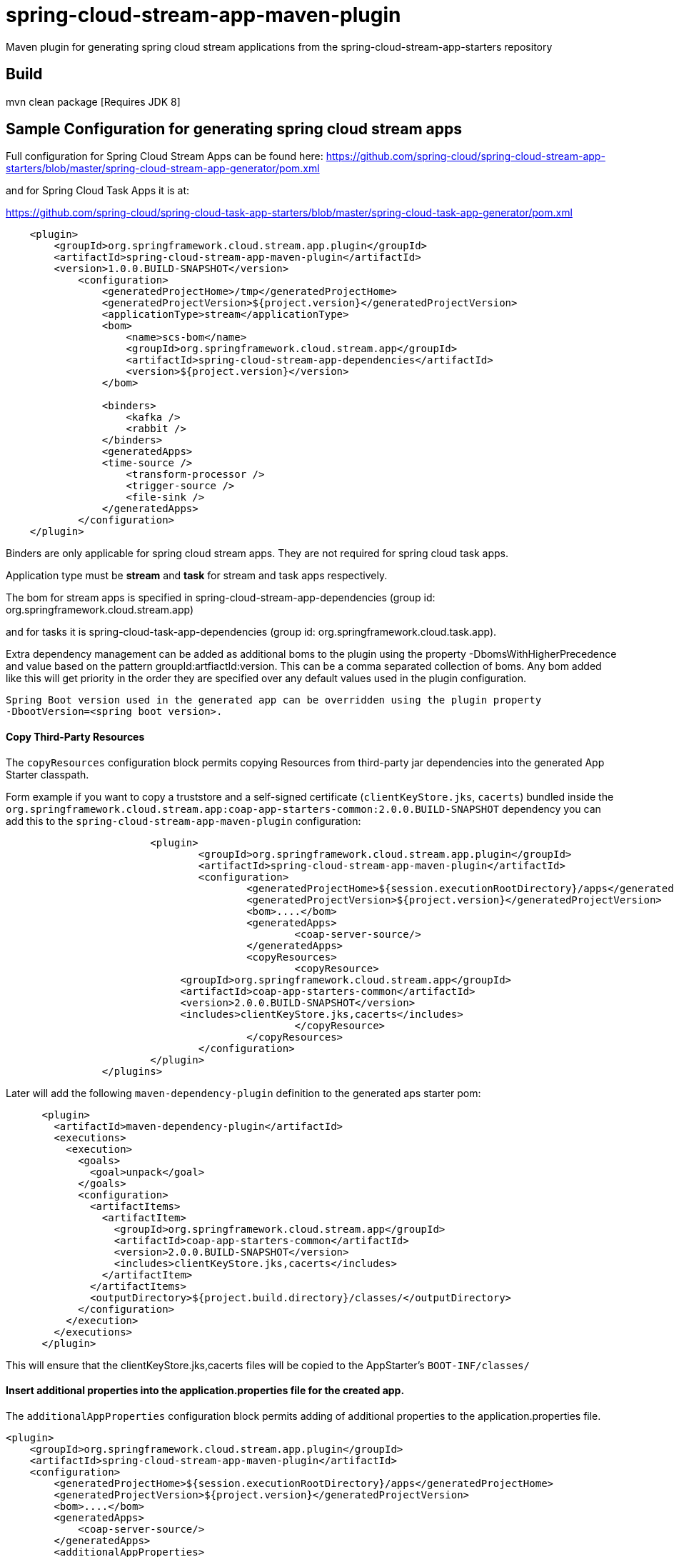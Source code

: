 = spring-cloud-stream-app-maven-plugin
Maven plugin for generating spring cloud stream applications from the spring-cloud-stream-app-starters repository

== Build

mvn clean package [Requires JDK 8]

== Sample Configuration for generating spring cloud stream apps

Full configuration for Spring Cloud Stream Apps can be found here:
https://github.com/spring-cloud/spring-cloud-stream-app-starters/blob/master/spring-cloud-stream-app-generator/pom.xml

and for Spring Cloud Task Apps it is at:

https://github.com/spring-cloud/spring-cloud-task-app-starters/blob/master/spring-cloud-task-app-generator/pom.xml

[source, xml]
----
    <plugin>
        <groupId>org.springframework.cloud.stream.app.plugin</groupId>
        <artifactId>spring-cloud-stream-app-maven-plugin</artifactId>
        <version>1.0.0.BUILD-SNAPSHOT</version>
            <configuration>
                <generatedProjectHome>/tmp</generatedProjectHome>
                <generatedProjectVersion>${project.version}</generatedProjectVersion>
                <applicationType>stream</applicationType>
                <bom>
                    <name>scs-bom</name>
                    <groupId>org.springframework.cloud.stream.app</groupId>
                    <artifactId>spring-cloud-stream-app-dependencies</artifactId>
                    <version>${project.version}</version>
                </bom>

                <binders>
                    <kafka />
                    <rabbit />
                </binders>
                <generatedApps>
                <time-source />
                    <transform-processor />
                    <trigger-source />
                    <file-sink />
                </generatedApps>
            </configuration>
    </plugin>
----

Binders are only applicable for spring cloud stream apps. They are not required for spring cloud task apps.

Application type must be *stream* and *task* for stream and task apps respectively.

The bom for stream apps is specified in spring-cloud-stream-app-dependencies
(group id: org.springframework.cloud.stream.app)

and for tasks it is spring-cloud-task-app-dependencies
(group id: org.springframework.cloud.task.app).

Extra dependency management can be added as additional boms to the plugin using the property
-DbomsWithHigherPrecedence and value based on the pattern groupId:artfiactId:version. This can
 be a comma separated collection of boms. Any bom added like this will get priority in the order
 they are specified over any default values used in the plugin configuration.

 Spring Boot version used in the generated app can be overridden using the plugin property
 -DbootVersion=<spring boot version>.


==== Copy Third-Party Resources
The `copyResources` configuration block permits copying Resources from third-party jar dependencies into the
generated App Starter classpath.

Form example if you want to copy a truststore and a self-signed certificate (`clientKeyStore.jks`, `cacerts`)  bundled inside the
`org.springframework.cloud.stream.app:coap-app-starters-common:2.0.0.BUILD-SNAPSHOT` dependency you can add this to the
`spring-cloud-stream-app-maven-plugin` configuration:

[source, xml]
----
			<plugin>
				<groupId>org.springframework.cloud.stream.app.plugin</groupId>
				<artifactId>spring-cloud-stream-app-maven-plugin</artifactId>
				<configuration>
					<generatedProjectHome>${session.executionRootDirectory}/apps</generatedProjectHome>
					<generatedProjectVersion>${project.version}</generatedProjectVersion>
					<bom>....</bom>
					<generatedApps>
						<coap-server-source/>
					</generatedApps>
					<copyResources>
						<copyResource>
                             <groupId>org.springframework.cloud.stream.app</groupId>
                             <artifactId>coap-app-starters-common</artifactId>
                             <version>2.0.0.BUILD-SNAPSHOT</version>
                             <includes>clientKeyStore.jks,cacerts</includes>
						</copyResource>
					</copyResources>
				</configuration>
			</plugin>
		</plugins>
----

Later will add the following `maven-dependency-plugin` definition to the generated aps starter pom:

[source, xml]
----
      <plugin>
        <artifactId>maven-dependency-plugin</artifactId>
        <executions>
          <execution>
            <goals>
              <goal>unpack</goal>
            </goals>
            <configuration>
              <artifactItems>
                <artifactItem>
                  <groupId>org.springframework.cloud.stream.app</groupId>
                  <artifactId>coap-app-starters-common</artifactId>
                  <version>2.0.0.BUILD-SNAPSHOT</version>
                  <includes>clientKeyStore.jks,cacerts</includes>
                </artifactItem>
              </artifactItems>
              <outputDirectory>${project.build.directory}/classes/</outputDirectory>
            </configuration>
          </execution>
        </executions>
      </plugin>
----

This will ensure that the clientKeyStore.jks,cacerts files will be copied to the AppStarter's `BOOT-INF/classes/`

==== Insert additional properties into the application.properties file for the created app.
The `additionalAppProperties` configuration block permits adding of additional properties to the application.properties file.
[source, xml]
----
<plugin>
    <groupId>org.springframework.cloud.stream.app.plugin</groupId>
    <artifactId>spring-cloud-stream-app-maven-plugin</artifactId>
    <configuration>
        <generatedProjectHome>${session.executionRootDirectory}/apps</generatedProjectHome>
        <generatedProjectVersion>${project.version}</generatedProjectVersion>
        <bom>....</bom>
        <generatedApps>
            <coap-server-source/>
        </generatedApps>
        <additionalAppProperties>
            <additionalAppProperty>spring.cloud.task.closecontextEnabled=true</additionalAppProperty>
        </additionalAppProperties>
    </configuration>
    </configuration>
</plugin>
----
In the example above we added the`spring.cloud.task.closecontextEnabled` property to the application.properties of the created app.
